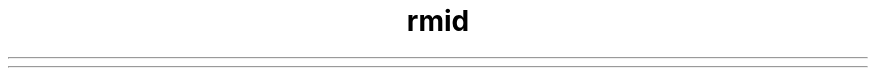 ." Copyright (c) 1998, 2012, Oracle and/or its affiliates. All rights reserved.
.TH rmid 1 "07 May 2011"

.LP
